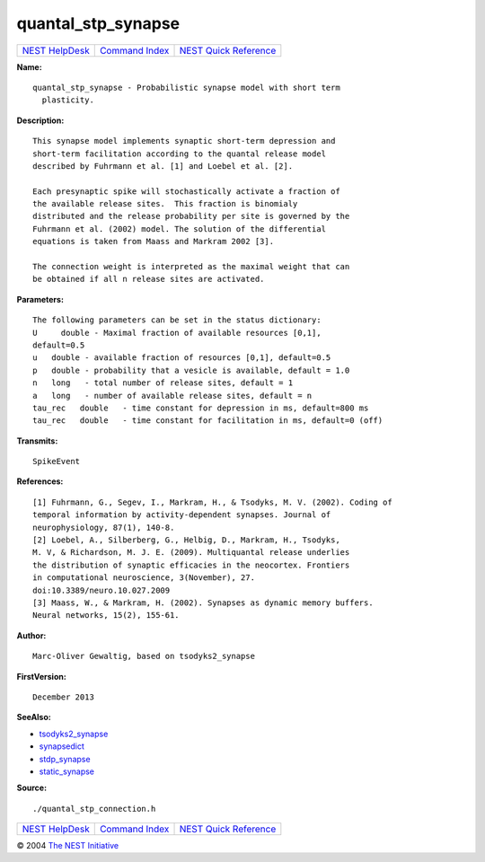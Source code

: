 quantal\_stp\_synapse
==============================

+----------------------------------------+-----------------------------------------+--------------------------------------------------+
| `NEST HelpDesk <../../index.html>`__   | `Command Index <../helpindex.html>`__   | `NEST Quick Reference <../../quickref.html>`__   |
+----------------------------------------+-----------------------------------------+--------------------------------------------------+

.. raw:: html

   <div class="wrap">

**Name:**
::

    quantal_stp_synapse - Probabilistic synapse model with short term  
      plasticity.

**Description:**
::

     
       
      This synapse model implements synaptic short-term depression and  
      short-term facilitation according to the quantal release model  
      described by Fuhrmann et al. [1] and Loebel et al. [2].  
       
      Each presynaptic spike will stochastically activate a fraction of  
      the available release sites.  This fraction is binomialy  
      distributed and the release probability per site is governed by the  
      Fuhrmann et al. (2002) model. The solution of the differential  
      equations is taken from Maass and Markram 2002 [3].  
       
      The connection weight is interpreted as the maximal weight that can  
      be obtained if all n release sites are activated.  
       
      

**Parameters:**
::

     
      The following parameters can be set in the status dictionary:  
      U     double - Maximal fraction of available resources [0,1],  
      default=0.5  
      u   double - available fraction of resources [0,1], default=0.5  
      p   double - probability that a vesicle is available, default = 1.0  
      n   long   - total number of release sites, default = 1  
      a   long   - number of available release sites, default = n  
      tau_rec   double   - time constant for depression in ms, default=800 ms  
      tau_rec   double   - time constant for facilitation in ms, default=0 (off)  
       
       
      

**Transmits:**
::

    SpikeEvent  
       
      

**References:**
::

     
      [1] Fuhrmann, G., Segev, I., Markram, H., & Tsodyks, M. V. (2002). Coding of  
      temporal information by activity-dependent synapses. Journal of  
      neurophysiology, 87(1), 140-8.  
      [2] Loebel, A., Silberberg, G., Helbig, D., Markram, H., Tsodyks,  
      M. V, & Richardson, M. J. E. (2009). Multiquantal release underlies  
      the distribution of synaptic efficacies in the neocortex. Frontiers  
      in computational neuroscience, 3(November), 27.  
      doi:10.3389/neuro.10.027.2009  
      [3] Maass, W., & Markram, H. (2002). Synapses as dynamic memory buffers.  
      Neural networks, 15(2), 155-61.  
       
      

**Author:**
::

    Marc-Oliver Gewaltig, based on tsodyks2_synapse  
      

**FirstVersion:**
::

    December 2013  
      

**SeeAlso:**

-  `tsodyks2\_synapse <../cc/tsodyks2_synapse.html>`__
-  `synapsedict <../cc/synapsedict.html>`__
-  `stdp\_synapse <../cc/stdp_synapse.html>`__
-  `static\_synapse <../cc/static_synapse.html>`__

**Source:**
::

    ./quantal_stp_connection.h

.. raw:: html

   </div>

+----------------------------------------+-----------------------------------------+--------------------------------------------------+
| `NEST HelpDesk <../../index.html>`__   | `Command Index <../helpindex.html>`__   | `NEST Quick Reference <../../quickref.html>`__   |
+----------------------------------------+-----------------------------------------+--------------------------------------------------+

© 2004 `The NEST Initiative <http://www.nest-initiative.org>`__
